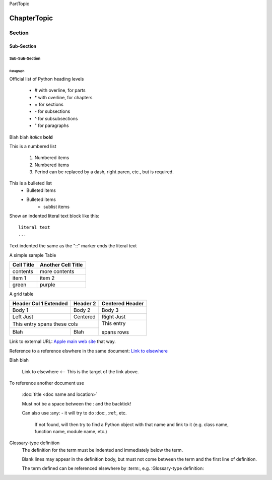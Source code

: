
PartTopic


************
ChapterTopic
************


Section
=======


Sub-Section
-----------


Sub-Sub-Section
^^^^^^^^^^^^^^^


Paragraph
"""""""""

Official list of Python heading levels

    - # with overline, for parts
    - \* with overline, for chapters
    - = for sections
    - \- for subsections
    - ^ for subsubsections
    - " for paragraphs


Blah blah *italics*  **bold**

This is a numbered list

    1. Numbered items
    #. Numbered items
    #. Period can be replaced by a dash, right paren, etc., but is required.

This is a bulleted list
    - Bulleted items
    - Bulleted items
        - sublist items

Show an indented literal text block like this:

::

    literal text
    ...

Text indented the same as the "::" marker ends the literal text

A simple sample Table

============   ========================
Cell Title     Another Cell  Title
============   ========================
contents       more contents
item 1         item 2
green          purple
============   ========================

A grid table

+---------------+--------------+--------------+
| Header Col 1  | Header 2     |   Centered   |
| Extended      |              |   Header     |
+===============+==============+==============+
| Body 1        |   Body 2     |       Body 3 |
+---------------+--------------+--------------+
| Left Just     |   Centered   |   Right Just |
+---------------+--------------+--------------+
| This entry spans these cols  | This entry   |
+---------------+--------------+              +
| Blah          | Blah         | spans rows   |
+---------------+--------------+--------------+

Link to external URL: `Apple main web site <http://www.apple.com>`_ that way.

Reference to a reference elswhere in the same document:  `Link to elsewhere`_

Blah blah

    _`Link to elsewhere`   <-- This is the target of the link above.

To reference another document use

    :doc:`title <doc name and location>`

    Must not be a space between the : and the backtick!

    Can also use :any: - it will try to do :doc:, :ref:, etc.

        If not found, will then try to find a Python object with that name
        and link to it (e.g. class name, function name, module name, etc.)

Glossary-type definition
    The definition for the term must be indented and immediately below
    the term.

    Blank lines may appear in the definition body, but must not
    come between the term and the first line of definition.

    The term defined can be referenced elsewhere by :term:,
    e.g. :Glossary-type definition:
